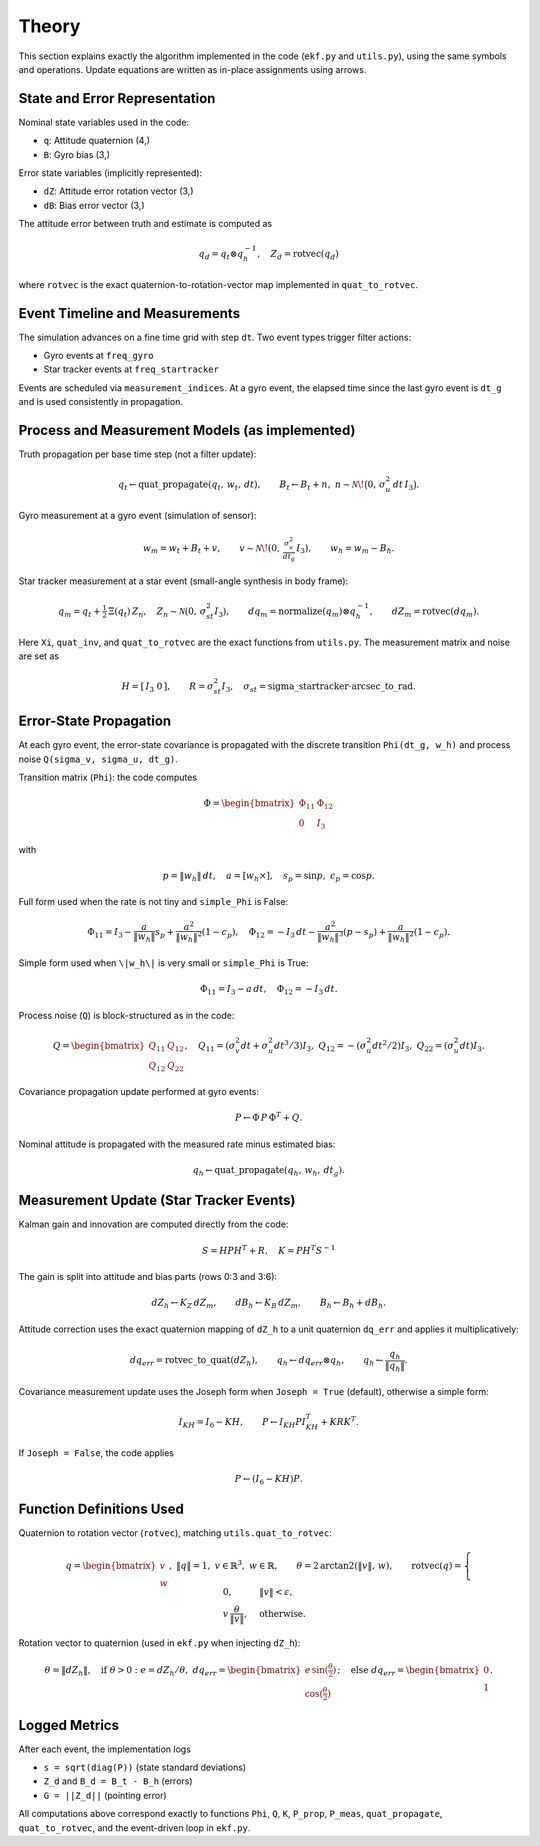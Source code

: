 Theory
======

This section explains exactly the algorithm implemented in the code (``ekf.py`` and ``utils.py``), using the same symbols and operations. Update equations are written as in-place assignments using arrows.

State and Error Representation
------------------------------

Nominal state variables used in the code:

- ``q``: Attitude quaternion (4,)
- ``B``: Gyro bias (3,)

Error state variables (implicitly represented):

- ``dZ``: Attitude error rotation vector (3,)
- ``dB``: Bias error vector (3,)

The attitude error between truth and estimate is computed as

.. math::

   q_d = q_t \otimes q_h^{-1}, \quad Z_d = \mathrm{rotvec}(q_d)

where ``rotvec`` is the exact quaternion-to-rotation-vector map implemented in ``quat_to_rotvec``.

Event Timeline and Measurements
-------------------------------

The simulation advances on a fine time grid with step ``dt``. Two event types trigger filter actions:

- Gyro events at ``freq_gyro``
- Star tracker events at ``freq_startracker``

Events are scheduled via ``measurement_indices``. At a gyro event, the elapsed time since the last gyro event is ``dt_g`` and is used consistently in propagation.

Process and Measurement Models (as implemented)
-----------------------------------------------

Truth propagation per base time step (not a filter update):

.. math::

   q_t \leftarrow \operatorname{quat\_propagate}(q_t,\, w_t,\, dt),\qquad
   B_t \leftarrow B_t + n,\; n \sim \mathcal{N}\!\big(0,\, \sigma_u^2\,dt\, I_3\big).

Gyro measurement at a gyro event (simulation of sensor):

.. math::

   w_m = w_t + B_t + v,\qquad v \sim \mathcal{N}\!\left(0,\, \tfrac{\sigma_v^2}{dt_g}\, I_3\right),\qquad
   w_h = w_m - B_h.

Star tracker measurement at a star event (small-angle synthesis in body frame):

.. math::

   q_m = q_t + \tfrac{1}{2}\, \Xi(q_t)\, Z_n,\quad Z_n \sim \mathcal{N}(0,\, \sigma_{st}^2 I_3),\qquad
   d q_m = \operatorname{normalize}(q_m) \otimes q_h^{-1},\qquad
   dZ_m = \operatorname{rotvec}(d q_m).

Here ``Xi``, ``quat_inv``, and ``quat_to_rotvec`` are the exact functions from ``utils.py``. The measurement matrix and noise are set as

.. math::

   H = [\,I_3\; 0\,],\qquad R = \sigma_{st}^2 I_3,\quad \sigma_{st} = \text{sigma\_startracker}\cdot \text{arcsec\_to\_rad}.

Error-State Propagation
-----------------------

At each gyro event, the error-state covariance is propagated with the discrete transition ``Phi(dt_g, w_h)`` and process noise ``Q(sigma_v, sigma_u, dt_g)``.

Transition matrix (``Phi``): the code computes

.. math::

   \Phi = \begin{bmatrix} \Phi_{11} & \Phi_{12} \\ 0 & I_3 \end{bmatrix}

with

.. math::

   p = \|w_h\|\,dt, \quad a = [w_h\times], \quad s_p = \sin p, \; c_p = \cos p.

Full form used when the rate is not tiny and ``simple_Phi`` is False:

.. math::

   \Phi_{11} = I_3 - \frac{a}{\|w_h\|} s_p + \frac{a^2}{\|w_h\|^2} (1-c_p), \quad
   \Phi_{12} = -I_3\,dt - \frac{a^2}{\|w_h\|^3}(p - s_p) + \frac{a}{\|w_h\|^2}(1-c_p).

Simple form used when ``\|w_h\|`` is very small or ``simple_Phi`` is True:

.. math::

   \Phi_{11} = I_3 - a\,dt, \quad \Phi_{12} = -I_3\,dt.

Process noise (``Q``) is block-structured as in the code:

.. math::

   Q = \begin{bmatrix} Q_{11} & Q_{12} \\ Q_{12} & Q_{22} \end{bmatrix},\quad
   Q_{11} = (\sigma_v^2 dt + \sigma_u^2 dt^3/3) I_3,\; Q_{12} = -(\sigma_u^2 dt^2/2) I_3,\; Q_{22} = (\sigma_u^2 dt) I_3.

Covariance propagation update performed at gyro events:

.. math::

   P \leftarrow \Phi\, P\, \Phi^T + Q.

Nominal attitude is propagated with the measured rate minus estimated bias:

.. math::

   q_h \leftarrow \operatorname{quat\_propagate}(q_h,\, w_h,\, dt_g).

Measurement Update (Star Tracker Events)
----------------------------------------

Kalman gain and innovation are computed directly from the code:

.. math::

   S = H P H^T + R, \quad K = P H^T S^{-1}

The gain is split into attitude and bias parts (rows 0:3 and 3:6):

.. math::

   dZ_h \leftarrow K_Z\, dZ_m,\qquad dB_h \leftarrow K_B\, dZ_m,\qquad B_h \leftarrow B_h + dB_h.

Attitude correction uses the exact quaternion mapping of ``dZ_h`` to a unit quaternion ``dq_err`` and applies it multiplicatively:

.. math::

   d q_{err} = \operatorname{rotvec\_to\_quat}(dZ_h),\qquad q_h \leftarrow d q_{err} \otimes q_h,\qquad q_h \leftarrow \frac{q_h}{\lVert q_h \rVert}.

Covariance measurement update uses the Joseph form when ``Joseph = True`` (default), otherwise a simple form:

.. math::

   I_{KH} = I_6 - K H,\qquad P \leftarrow I_{KH} P I_{KH}^T + K R K^T.

If ``Joseph = False``, the code applies

.. math::

   P \leftarrow (I_6 - K H) P.

Function Definitions Used
-------------------------

Quaternion to rotation vector (``rotvec``), matching ``utils.quat_to_rotvec``:

.. math::

   q = \begin{bmatrix} v \\ w \end{bmatrix},\; \lVert q \rVert = 1,\; v \in \mathbb{R}^3,\; w \in \mathbb{R},\qquad
   \theta = 2\,\arctan2(\lVert v \rVert,\, w),\qquad
   \operatorname{rotvec}(q) = \begin{cases}
     0, & \lVert v \rVert < \varepsilon,\\
     v\, \dfrac{\theta}{\lVert v \rVert}, & \text{otherwise.}
   \end{cases}

Rotation vector to quaternion (used in ``ekf.py`` when injecting ``dZ_h``):

.. math::

   \theta = \lVert dZ_h \rVert,\quad \text{if } \theta > 0:\; e = dZ_h/\theta,\; d q_{err} = \begin{bmatrix} e\,\sin(\tfrac{\theta}{2}) \\ \cos(\tfrac{\theta}{2}) \end{bmatrix};\quad \text{else } d q_{err} = \begin{bmatrix} 0 \\ 1 \end{bmatrix}.

Logged Metrics
--------------

After each event, the implementation logs

- ``s = sqrt(diag(P))`` (state standard deviations)
- ``Z_d`` and ``B_d = B_t - B_h`` (errors)
- ``G = ||Z_d||`` (pointing error)

All computations above correspond exactly to functions ``Phi``, ``Q``, ``K``, ``P_prop``, ``P_meas``, ``quat_propagate``, ``quat_to_rotvec``, and the event-driven loop in ``ekf.py``.
